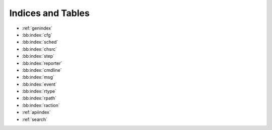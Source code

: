 Indices and Tables
==================

* :ref:`genindex`
* :bb:index:`cfg`
* :bb:index:`sched`
* :bb:index:`chsrc`
* :bb:index:`step`
* :bb:index:`reporter`
* :bb:index:`cmdline`
* :bb:index:`msg`
* :bb:index:`event`
* :bb:index:`rtype`
* :bb:index:`rpath`
* :bb:index:`raction`
* :ref:`apiindex`
* :ref:`search`
